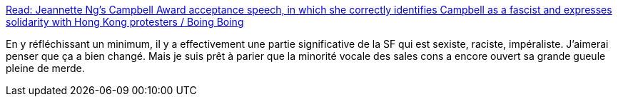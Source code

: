 :jbake-type: post
:jbake-status: published
:jbake-title: Read: Jeannette Ng's Campbell Award acceptance speech, in which she correctly identifies Campbell as a fascist and expresses solidarity with Hong Kong protesters / Boing Boing
:jbake-tags: science-fiction,masculinité,racisme,histoire,_mois_août,_année_2019
:jbake-date: 2019-08-22
:jbake-depth: ../
:jbake-uri: shaarli/1566459015000.adoc
:jbake-source: https://nicolas-delsaux.hd.free.fr/Shaarli?searchterm=https%3A%2F%2Fboingboing.net%2F2019%2F08%2F20%2Fneeded-saying.html&searchtags=science-fiction+masculinit%C3%A9+racisme+histoire+_mois_ao%C3%BBt+_ann%C3%A9e_2019
:jbake-style: shaarli

https://boingboing.net/2019/08/20/needed-saying.html[Read: Jeannette Ng's Campbell Award acceptance speech, in which she correctly identifies Campbell as a fascist and expresses solidarity with Hong Kong protesters / Boing Boing]

En y réfléchissant un minimum, il y a effectivement une partie significative de la SF qui est sexiste, raciste, impéraliste. J'aimerai penser que ça a bien changé. Mais je suis prêt à parier que la minorité vocale des sales cons a encore ouvert sa grande gueule pleine de merde.
